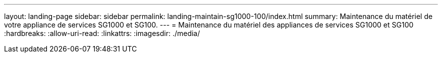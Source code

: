 ---
layout: landing-page 
sidebar: sidebar 
permalink: landing-maintain-sg1000-100/index.html 
summary: Maintenance du matériel de votre appliance de services SG1000 et SG100. 
---
= Maintenance du matériel des appliances de services SG1000 et SG100
:hardbreaks:
:allow-uri-read: 
:linkattrs: 
:imagesdir: ./media/



